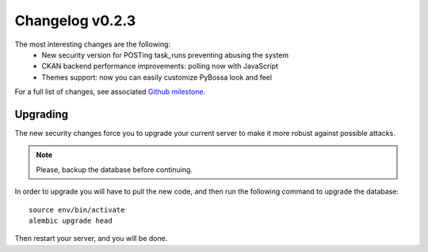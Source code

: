 ================
Changelog v0.2.3
================

The most interesting changes are the following:
 * New security version for POSTing task_runs preventing abusing the system
 * CKAN backend performance improvements: polling now with JavaScript
 * Themes support: now you can easily customize PyBossa look and feel

For a full list of changes, see associated `Github milestone`_.

.. _Github milestone: https://github.com/PyBossa/pybossa/issues?milestone=7&page=1&state=closed

Upgrading
=========

The new security changes force you to upgrade your current server to make it
more robust against possible attacks.

.. note::
    Please, backup the database before continuing.

In order to upgrade you will have to pull the new code, and then run the
following command to upgrade the database::

  source env/bin/activate
  alembic upgrade head

Then restart your server, and you will be done.
